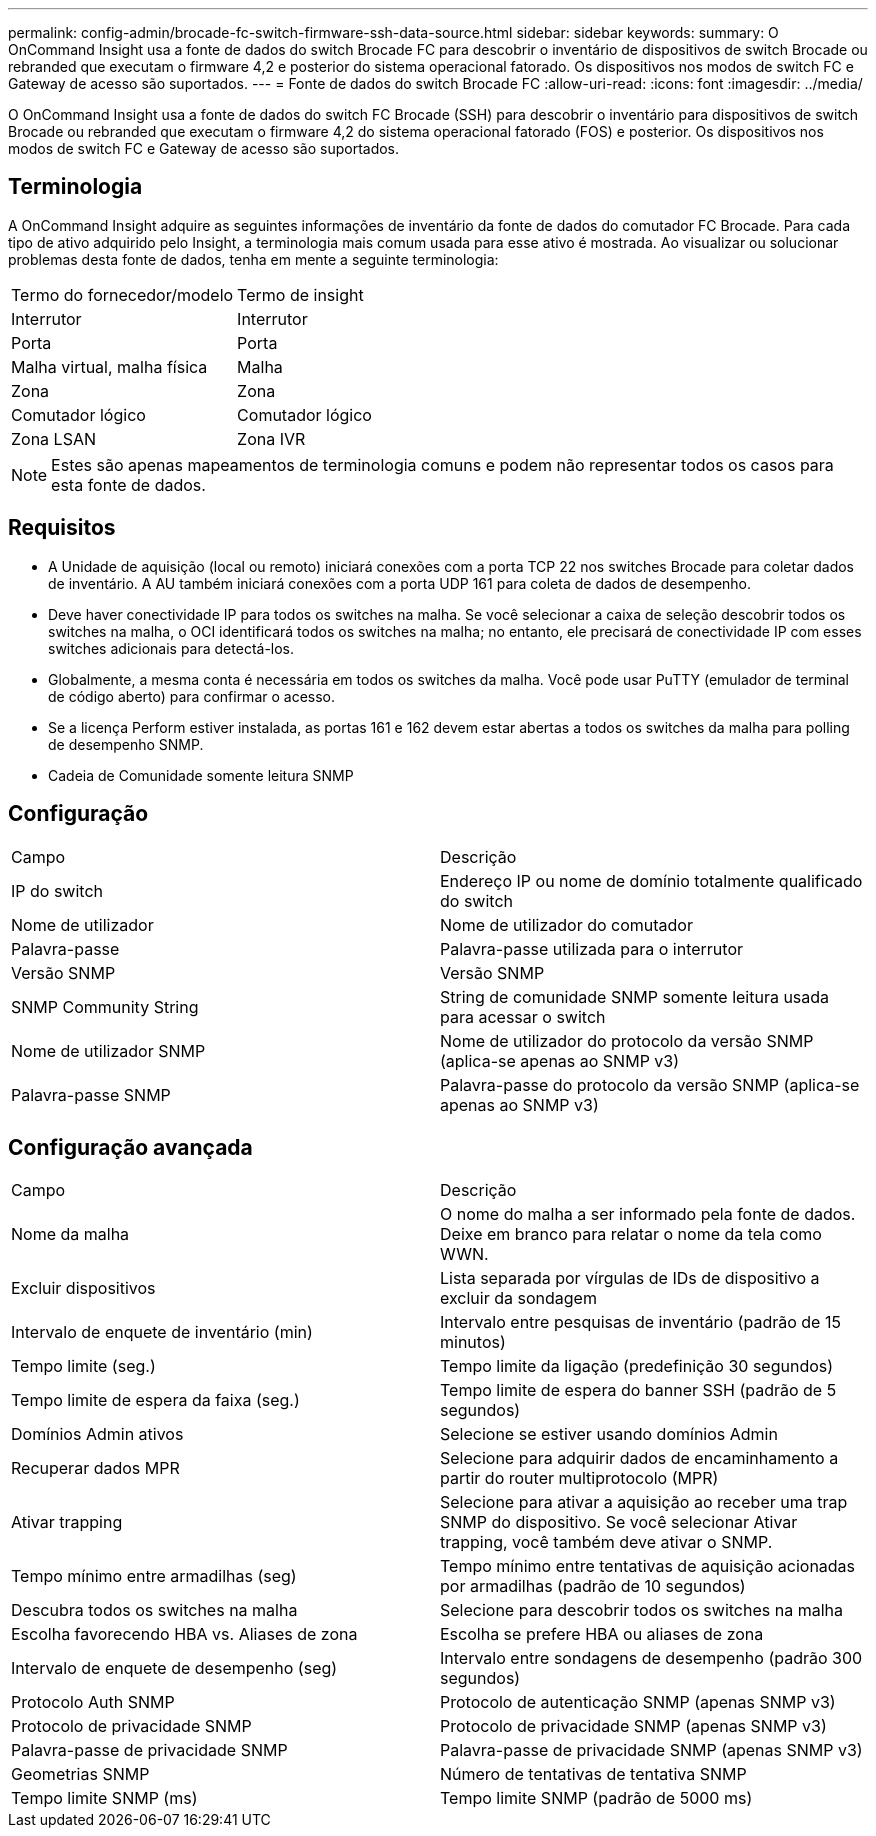 ---
permalink: config-admin/brocade-fc-switch-firmware-ssh-data-source.html 
sidebar: sidebar 
keywords:  
summary: O OnCommand Insight usa a fonte de dados do switch Brocade FC para descobrir o inventário de dispositivos de switch Brocade ou rebranded que executam o firmware 4,2 e posterior do sistema operacional fatorado. Os dispositivos nos modos de switch FC e Gateway de acesso são suportados. 
---
= Fonte de dados do switch Brocade FC
:allow-uri-read: 
:icons: font
:imagesdir: ../media/


[role="lead"]
O OnCommand Insight usa a fonte de dados do switch FC Brocade (SSH) para descobrir o inventário para dispositivos de switch Brocade ou rebranded que executam o firmware 4,2 do sistema operacional fatorado (FOS) e posterior. Os dispositivos nos modos de switch FC e Gateway de acesso são suportados.



== Terminologia

A OnCommand Insight adquire as seguintes informações de inventário da fonte de dados do comutador FC Brocade. Para cada tipo de ativo adquirido pelo Insight, a terminologia mais comum usada para esse ativo é mostrada. Ao visualizar ou solucionar problemas desta fonte de dados, tenha em mente a seguinte terminologia:

|===


| Termo do fornecedor/modelo | Termo de insight 


 a| 
Interrutor
 a| 
Interrutor



 a| 
Porta
 a| 
Porta



 a| 
Malha virtual, malha física
 a| 
Malha



 a| 
Zona
 a| 
Zona



 a| 
Comutador lógico
 a| 
Comutador lógico



 a| 
Zona LSAN
 a| 
Zona IVR

|===
[NOTE]
====
Estes são apenas mapeamentos de terminologia comuns e podem não representar todos os casos para esta fonte de dados.

====


== Requisitos

* A Unidade de aquisição (local ou remoto) iniciará conexões com a porta TCP 22 nos switches Brocade para coletar dados de inventário. A AU também iniciará conexões com a porta UDP 161 para coleta de dados de desempenho.
* Deve haver conectividade IP para todos os switches na malha. Se você selecionar a caixa de seleção descobrir todos os switches na malha, o OCI identificará todos os switches na malha; no entanto, ele precisará de conectividade IP com esses switches adicionais para detectá-los.
* Globalmente, a mesma conta é necessária em todos os switches da malha. Você pode usar PuTTY (emulador de terminal de código aberto) para confirmar o acesso.
* Se a licença Perform estiver instalada, as portas 161 e 162 devem estar abertas a todos os switches da malha para polling de desempenho SNMP.
* Cadeia de Comunidade somente leitura SNMP




== Configuração

|===


| Campo | Descrição 


 a| 
IP do switch
 a| 
Endereço IP ou nome de domínio totalmente qualificado do switch



 a| 
Nome de utilizador
 a| 
Nome de utilizador do comutador



 a| 
Palavra-passe
 a| 
Palavra-passe utilizada para o interrutor



 a| 
Versão SNMP
 a| 
Versão SNMP



 a| 
SNMP Community String
 a| 
String de comunidade SNMP somente leitura usada para acessar o switch



 a| 
Nome de utilizador SNMP
 a| 
Nome de utilizador do protocolo da versão SNMP (aplica-se apenas ao SNMP v3)



 a| 
Palavra-passe SNMP
 a| 
Palavra-passe do protocolo da versão SNMP (aplica-se apenas ao SNMP v3)

|===


== Configuração avançada

|===


| Campo | Descrição 


 a| 
Nome da malha
 a| 
O nome do malha a ser informado pela fonte de dados. Deixe em branco para relatar o nome da tela como WWN.



 a| 
Excluir dispositivos
 a| 
Lista separada por vírgulas de IDs de dispositivo a excluir da sondagem



 a| 
Intervalo de enquete de inventário (min)
 a| 
Intervalo entre pesquisas de inventário (padrão de 15 minutos)



 a| 
Tempo limite (seg.)
 a| 
Tempo limite da ligação (predefinição 30 segundos)



 a| 
Tempo limite de espera da faixa (seg.)
 a| 
Tempo limite de espera do banner SSH (padrão de 5 segundos)



 a| 
Domínios Admin ativos
 a| 
Selecione se estiver usando domínios Admin



 a| 
Recuperar dados MPR
 a| 
Selecione para adquirir dados de encaminhamento a partir do router multiprotocolo (MPR)



 a| 
Ativar trapping
 a| 
Selecione para ativar a aquisição ao receber uma trap SNMP do dispositivo. Se você selecionar Ativar trapping, você também deve ativar o SNMP.



 a| 
Tempo mínimo entre armadilhas (seg)
 a| 
Tempo mínimo entre tentativas de aquisição acionadas por armadilhas (padrão de 10 segundos)



 a| 
Descubra todos os switches na malha
 a| 
Selecione para descobrir todos os switches na malha



 a| 
Escolha favorecendo HBA vs. Aliases de zona
 a| 
Escolha se prefere HBA ou aliases de zona



 a| 
Intervalo de enquete de desempenho (seg)
 a| 
Intervalo entre sondagens de desempenho (padrão 300 segundos)



 a| 
Protocolo Auth SNMP
 a| 
Protocolo de autenticação SNMP (apenas SNMP v3)



 a| 
Protocolo de privacidade SNMP
 a| 
Protocolo de privacidade SNMP (apenas SNMP v3)



 a| 
Palavra-passe de privacidade SNMP
 a| 
Palavra-passe de privacidade SNMP (apenas SNMP v3)



 a| 
Geometrias SNMP
 a| 
Número de tentativas de tentativa SNMP



 a| 
Tempo limite SNMP (ms)
 a| 
Tempo limite SNMP (padrão de 5000 ms)

|===